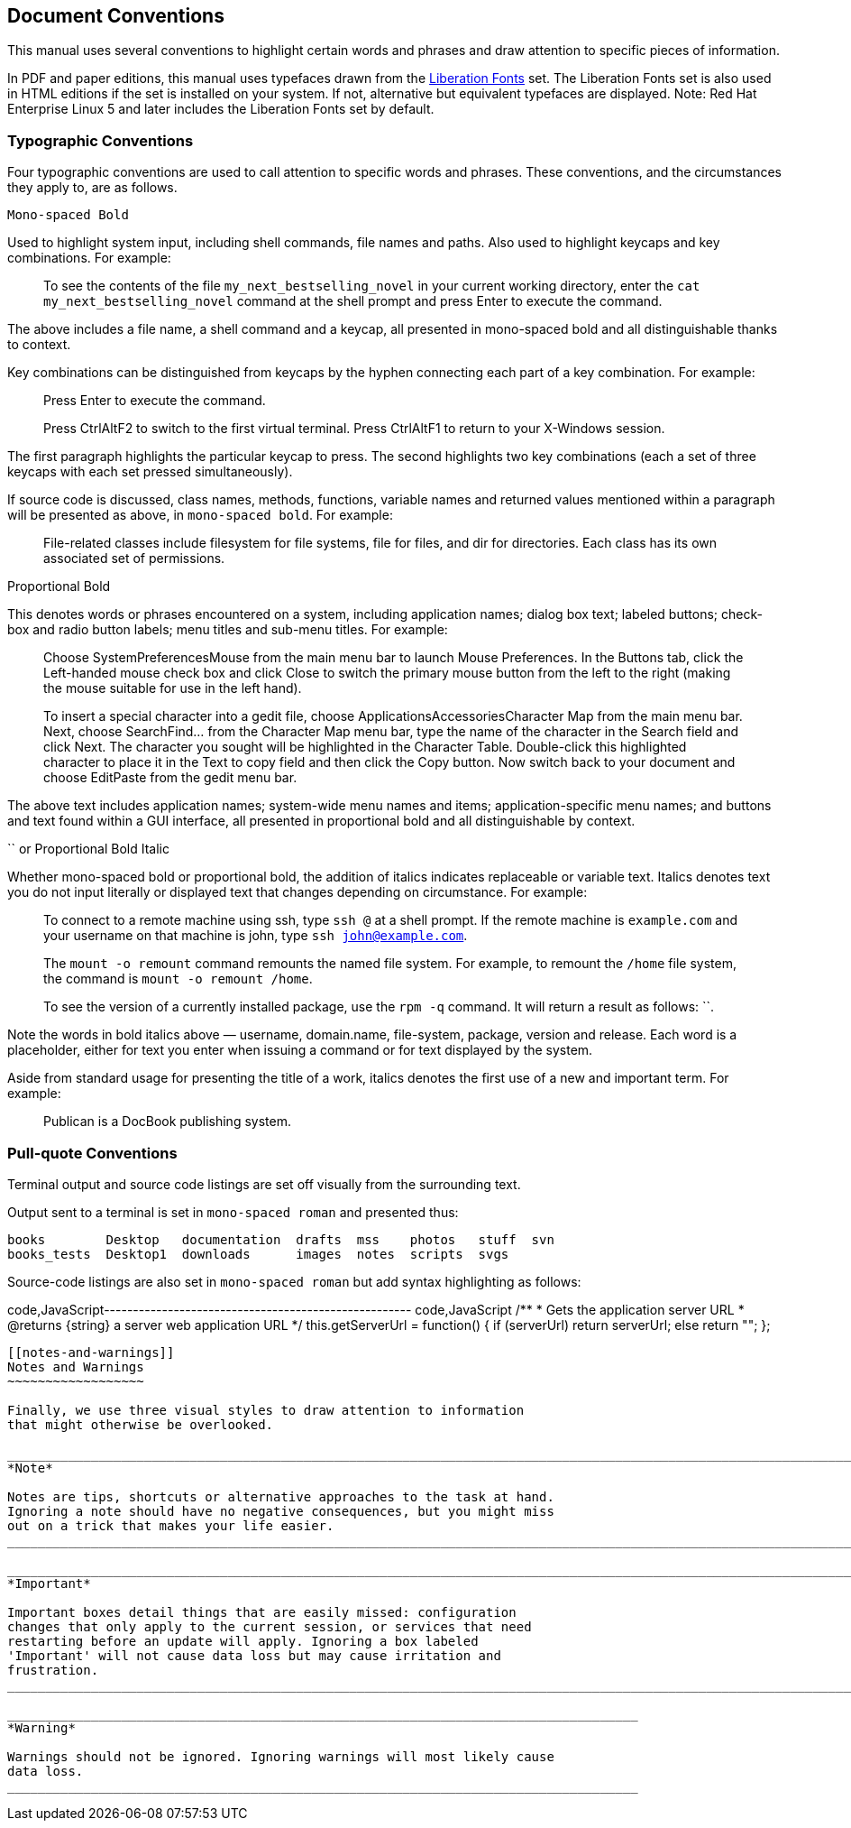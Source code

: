 [[document-conventions]]
Document Conventions
--------------------

This manual uses several conventions to highlight certain words and
phrases and draw attention to specific pieces of information.

In PDF and paper editions, this manual uses typefaces drawn from the
https://fedorahosted.org/liberation-fonts/[Liberation Fonts] set. The
Liberation Fonts set is also used in HTML editions if the set is
installed on your system. If not, alternative but equivalent typefaces
are displayed. Note: Red Hat Enterprise Linux 5 and later includes the
Liberation Fonts set by default.

[[typographic-conventions]]
Typographic Conventions
~~~~~~~~~~~~~~~~~~~~~~~

Four typographic conventions are used to call attention to specific
words and phrases. These conventions, and the circumstances they apply
to, are as follows.

`Mono-spaced Bold`

Used to highlight system input, including shell commands, file names and
paths. Also used to highlight keycaps and key combinations. For example:

____________________________________________________________________________________________________________________________________________________________________________________________________________
To see the contents of the file `my_next_bestselling_novel` in your
current working directory, enter the `cat my_next_bestselling_novel`
command at the shell prompt and press Enter to execute the command.
____________________________________________________________________________________________________________________________________________________________________________________________________________

The above includes a file name, a shell command and a keycap, all
presented in mono-spaced bold and all distinguishable thanks to context.

Key combinations can be distinguished from keycaps by the hyphen
connecting each part of a key combination. For example:

_____________________________________________________________________________________________________________
Press Enter to execute the command.

Press CtrlAltF2 to switch to the first virtual terminal. Press CtrlAltF1
to return to your X-Windows session.
_____________________________________________________________________________________________________________

The first paragraph highlights the particular keycap to press. The
second highlights two key combinations (each a set of three keycaps with
each set pressed simultaneously).

If source code is discussed, class names, methods, functions, variable
names and returned values mentioned within a paragraph will be presented
as above, in `mono-spaced bold`. For example:

________________________________________________________________________________________________________________________________________________________
File-related classes include filesystem for file systems, file for
files, and dir for directories. Each class has its own associated set of
permissions.
________________________________________________________________________________________________________________________________________________________

Proportional Bold

This denotes words or phrases encountered on a system, including
application names; dialog box text; labeled buttons; check-box and radio
button labels; menu titles and sub-menu titles. For example:

___________________________________________________________________________________________________________________________________________________________________________________________________________________________________________________________________________________________________________________________________________________________________________________________________________________________________________________________________________________________________________________
Choose SystemPreferencesMouse from the main menu bar to launch Mouse
Preferences. In the Buttons tab, click the Left-handed mouse check box
and click Close to switch the primary mouse button from the left to the
right (making the mouse suitable for use in the left hand).

To insert a special character into a gedit file, choose
ApplicationsAccessoriesCharacter Map from the main menu bar. Next,
choose SearchFind… from the Character Map menu bar, type the name of the
character in the Search field and click Next. The character you sought
will be highlighted in the Character Table. Double-click this
highlighted character to place it in the Text to copy field and then
click the Copy button. Now switch back to your document and choose
EditPaste from the gedit menu bar.
___________________________________________________________________________________________________________________________________________________________________________________________________________________________________________________________________________________________________________________________________________________________________________________________________________________________________________________________________________________________________________________

The above text includes application names; system-wide menu names and
items; application-specific menu names; and buttons and text found
within a GUI interface, all presented in proportional bold and all
distinguishable by context.

`` or Proportional Bold Italic

Whether mono-spaced bold or proportional bold, the addition of italics
indicates replaceable or variable text. Italics denotes text you do not
input literally or displayed text that changes depending on
circumstance. For example:

________________________________________________________________________________________________________________________________________________________________________________________
To connect to a remote machine using ssh, type `ssh @` at a shell
prompt. If the remote machine is `example.com` and your username on that
machine is john, type `ssh john@example.com`.

The `mount -o remount` command remounts the named file system. For
example, to remount the `/home` file system, the command is
`mount -o remount /home`.

To see the version of a currently installed package, use the `rpm -q`
command. It will return a result as follows: ``.
________________________________________________________________________________________________________________________________________________________________________________________

Note the words in bold italics above — username, domain.name,
file-system, package, version and release. Each word is a placeholder,
either for text you enter when issuing a command or for text displayed
by the system.

Aside from standard usage for presenting the title of a work, italics
denotes the first use of a new and important term. For example:

________________________________________
Publican is a DocBook publishing system.
________________________________________

[[pull-quote-conventions]]
Pull-quote Conventions
~~~~~~~~~~~~~~~~~~~~~~

Terminal output and source code listings are set off visually from the
surrounding text.

Output sent to a terminal is set in `mono-spaced roman` and presented
thus:

------------------------------------------------------------------------
books        Desktop   documentation  drafts  mss    photos   stuff  svn
books_tests  Desktop1  downloads      images  notes  scripts  svgs
------------------------------------------------------------------------

Source-code listings are also set in `mono-spaced roman` but add syntax
highlighting as follows:

code,JavaScript-----------------------------------------------------
code,JavaScript
    /**
     * Gets the application server URL
     * @returns {string} a server web application URL
     */
    this.getServerUrl = function() {
        if (serverUrl)
            return serverUrl;
        else
            return "";
    };
-----------------------------------------------------

[[notes-and-warnings]]
Notes and Warnings
~~~~~~~~~~~~~~~~~~

Finally, we use three visual styles to draw attention to information
that might otherwise be overlooked.

_____________________________________________________________________________________________________________________________________________________________________________________________
*Note*

Notes are tips, shortcuts or alternative approaches to the task at hand.
Ignoring a note should have no negative consequences, but you might miss
out on a trick that makes your life easier.
_____________________________________________________________________________________________________________________________________________________________________________________________

_______________________________________________________________________________________________________________________________________________________________________________________________________________________________________________________________________________________
*Important*

Important boxes detail things that are easily missed: configuration
changes that only apply to the current session, or services that need
restarting before an update will apply. Ignoring a box labeled
'Important' will not cause data loss but may cause irritation and
frustration.
_______________________________________________________________________________________________________________________________________________________________________________________________________________________________________________________________________________________

___________________________________________________________________________________
*Warning*

Warnings should not be ignored. Ignoring warnings will most likely cause
data loss.
___________________________________________________________________________________
